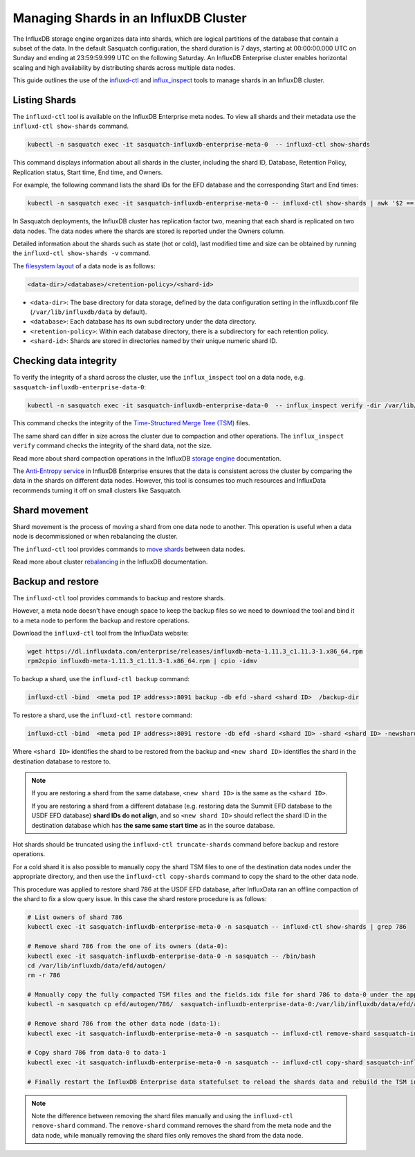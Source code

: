 .. _managing-shards:


######################################
Managing Shards in an InfluxDB Cluster
######################################

The InfluxDB storage engine organizes data into shards, which are logical partitions of the database that contain a subset of the data.
In the default Sasquatch configuration, the shard duration is 7 days, starting at 00:00:00.000 UTC on Sunday and ending at 23:59:59.999 UTC on the following Saturday.
An InfluxDB Enterprise cluster enables horizontal scaling and high availability by distributing shards across multiple data nodes.

This guide outlines the use of the `influxd-ctl`_ and `influx_inspect`_ tools to manage shards in an InfluxDB cluster.

Listing Shards
==============

The ``influxd-ctl`` tool is available on the InfluxDB Enterprise meta nodes.
To view all shards and their metadata use the ``influxd-ctl show-shards`` command.

.. code-block:: bash

    kubectl -n sasquatch exec -it sasquatch-influxdb-enterprise-meta-0  -- influxd-ctl show-shards

This command displays information about all shards in the cluster, including the shard ID, Database, Retention Policy, Replication status, Start time, End time, and Owners.

For example, the following command lists the shard IDs for the EFD database and the corresponding Start and End times:

.. code-block:: bash

    kubectl -n sasquatch exec -it sasquatch-influxdb-enterprise-meta-0 -- influxd-ctl show-shards | awk '$2 == "efd" { print $1, $2, $6, $7 }' | sort -k1,1n


In Sasquatch deployments, the InfluxDB cluster has replication factor two, meaning that each shard is replicated on two data nodes. 
The data nodes where the shards are stored is reported under the Owners column. 

Detailed information about the shards such as state (hot or cold), last modified time and size can be obtained by running the ``influxd-ctl show-shards -v`` command.

The `filesystem layout`_ of a data node is as follows:

.. code-block:: bash

    <data-dir>/<database>/<retention-policy>/<shard-id>

- ``<data-dir>``: The base directory for data storage, defined by the data configuration setting in the influxdb.conf file (``/var/lib/influxdb/data`` by default).
- ``<database>``: Each database has its own subdirectory under the data directory.
- ``<retention-policy>``: Within each database directory, there is a subdirectory for each retention policy.
- ``<shard-id>``: Shards are stored in directories named by their unique numeric shard ID.


Checking data integrity
=========================

To verify the integrity of a shard across the cluster, use the ``influx_inspect`` tool on a data node, e.g. ``sasquatch-influxdb-enterprise-data-0``:

.. code-block:: bash

    kubectl -n sasquatch exec -it sasquatch-influxdb-enterprise-data-0  -- influx_inspect verify -dir /var/lib/influxdb/data/<database>/<retention-policy>/<shard-id>


This command checks the integrity of the `Time-Structured Merge Tree (TSM)`_ files.

The same shard can differ in size across the cluster due to compaction and other operations. 
The ``influx_inspect verify`` command checks the integrity of the shard data, not the size.

Read more about shard compaction operations in the InfluxDB `storage engine`_ documentation. 

The `Anti-Entropy service`_ in InfluxDB Enterprise ensures that the data is consistent across the cluster by comparing the data in the shards on different data nodes. 
However, this tool is consumes too much resources and InfluxData recommends turning it off on small clusters like Sasquatch.

Shard movement
==============

Shard movement is the process of moving a shard from one data node to another. This operation is useful when a data node is decommissioned or when rebalancing the cluster.

The ``influxd-ctl`` tool provides commands to `move shards`_ between data nodes.

Read more about cluster `rebalancing`_ in the InfluxDB documentation.

Backup and restore
==================

The ``influxd-ctl`` tool provides commands to backup and restore shards. 

However, a meta node doesn't have enough space to keep the backup files so we need to download the tool
and bind it to a meta node to perform the backup and restore operations.

Download the ``influxd-ctl`` tool from the InfluxData website:

.. code-block:: bash

    wget https://dl.influxdata.com/enterprise/releases/influxdb-meta-1.11.3_c1.11.3-1.x86_64.rpm
    rpm2cpio influxdb-meta-1.11.3_c1.11.3-1.x86_64.rpm | cpio -idmv
    

To backup a shard, use the ``influxd-ctl backup`` command:

.. code-block:: bash

    influxd-ctl -bind  <meta pod IP address>:8091 backup -db efd -shard <shard ID>  /backup-dir


To restore a shard, use the ``influxd-ctl restore`` command:

.. code-block:: bash

    influxd-ctl -bind  <meta pod IP address>:8091 restore -db efd -shard <shard ID> -shard <shard ID> -newshard <new shard ID>  /backup-dir

Where ``<shard ID>`` identifies the shard to be restored from the backup and ``<new shard ID>`` identifies the shard in the destination database to restore to. 

.. note::

    If you are restoring a shard from the same database, ``<new shard ID>`` is the same as the ``<shard ID>``.  

    If you are restoring a shard from a different database (e.g. restoring data the Summit EFD database to the USDF EFD database) **shard IDs do not align**, and so ``<new shard ID>`` should reflect the shard ID in the destination database which has **the same same start time** as in the source database.

Hot shards should be truncated using the ``influxd-ctl truncate-shards`` command before backup and restore operations.

For a cold shard it is also possible to manually copy the shard TSM files to one of the destination data nodes under the appropriate directory, and then use the ``influxd-ctl copy-shards`` command to copy the shard to the other data node. 

This procedure was applied to restore shard 786 at the USDF EFD database, after InfluxData ran an offline compaction of the shard to fix a slow query issue. 
In this case the shard restore procedure is as follows:

.. code-block:: bash

    # List owners of shard 786
    kubectl exec -it sasquatch-influxdb-enterprise-meta-0 -n sasquatch -- influxd-ctl show-shards | grep 786

    # Remove shard 786 from the one of its owners (data-0):
    kubectl exec -it sasquatch-influxdb-enterprise-data-0 -n sasquatch -- /bin/bash
    cd /var/lib/influxdb/data/efd/autogen/
    rm -r 786 
         
    # Manually copy the fully compacted TSM files and the fields.idx file for shard 786 to data-0 under the appropriate directory
    kubectl -n sasquatch cp efd/autogen/786/  sasquatch-influxdb-enterprise-data-0:/var/lib/influxdb/data/efd/autogen/

    # Remove shard 786 from the other data node (data-1):
    kubectl exec -it sasquatch-influxdb-enterprise-meta-0 -n sasquatch -- influxd-ctl remove-shard sasquatch-influxdb-enterprise-data-1.sasquatch-influxdb-enterprise-data.sasquatch.svc.cluster.local:8088 786

    # Copy shard 786 from data-0 to data-1
    kubectl exec -it sasquatch-influxdb-enterprise-meta-0 -n sasquatch -- influxd-ctl copy-shard sasquatch-influxdb-enterprise-data-0.sasquatch-influxdb-enterprise-data.sasquatch.svc.cluster.local:8088 sasquatch-influxdb-enterprise-data-1.sasquatch-influxdb-enterprise-data.sasquatch.svc.cluster.local:8088 786

    # Finally restart the InfluxDB Enterprise data statefulset to reload the shards data and rebuild the TSM in-memory indexes.
 
.. note::

    Note the difference between removing the shard files manually and using the ``influxd-ctl remove-shard`` command. 
    The ``remove-shard`` command removes the shard from the meta node and the data node, while manually removing the shard files only removes the shard from the data node.


.. _influxd-ctl: https://docs.influxdata.com/enterprise_influxdb/v1/tools/influxd-ctl/
.. _influx_inspect: https://docs.influxdata.com/enterprise_influxdb/v1/tools/influx_inspect/
.. _storage engine: https://docs.influxdata.com/enterprise_influxdb/v1/concepts/storage_engine
.. _filesystem layout: https://docs.influxdata.com/enterprise_influxdb/v1/concepts/file-system-layout/
.. _Time-Structured Merge Tree (TSM): https://docs.influxdata.com/enterprise_influxdb/v1/concepts/
.. _Anti-Entropy service: https://docs.influxdata.com/enterprise_influxdb/v1/concepts/anti_entropy_service/
.. _move shards: https://docs.influxdata.com/enterprise_influxdb/v1/features/clustering-features/#shard-movement
.. _rebalancing: https://docs.influxdata.com/enterprise_influxdb/v1/administration/manage/clusters/rebalance/




